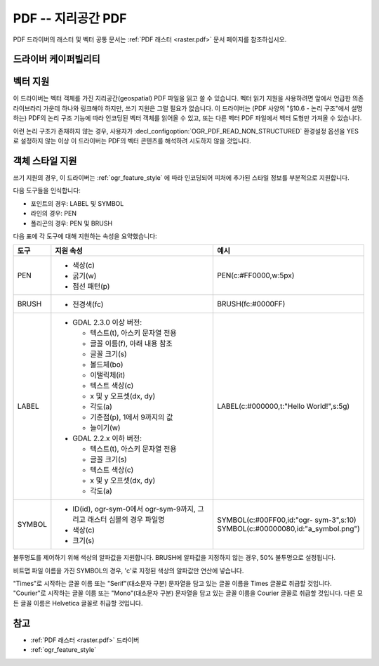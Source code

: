 .. _vector.pdf:

================================================================================
PDF -- 지리공간 PDF
================================================================================

.. shortname:: PDF

.. build_dependencies:: 쓰기 지원의 경우 없음, 읽기 지원의 경우 Poppler/PoDoFo/PDFium

PDF 드라이버의 래스터 및 벡터 공통 문서는 :ref:`PDF 래스터 <raster.pdf>` 문서 페이지를 참조하십시오.

드라이버 케이퍼빌리티
-------------------

.. supports_create::

.. supports_georeferencing::

.. supports_virtualio::

벡터 지원
--------------

이 드라이버는 벡터 객체를 가진 지리공간(geospatial) PDF 파일을 읽고 쓸 수 있습니다. 벡터 읽기 지원을 사용하려면 앞에서 언급한 의존 라이브라리 가운데 하나와 링크해야 하지만, 쓰기 지원은 그럴 필요가 없습니다. 이 드라이버는 (PDF 사양의 "§10.6 - 논리 구조"에서 설명하는) PDF의 논리 구조 기능에 따라 인코딩된 벡터 객체를 읽어올 수 있고, 또는 다른 벡터 PDF 파일에서 벡터 도형만 가져올 수 있습니다.

이런 논리 구조가 존재하지 않는 경우, 사용자가 :decl_configoption:`OGR_PDF_READ_NON_STRUCTURED` 환경설정 옵션을 YES로 설정하지 않는 이상 이 드라이버는 PDF의 벡터 콘텐츠를 해석하려 시도하지 않을 것입니다.

객체 스타일 지원
---------------------

쓰기 지원의 경우, 이 드라이버는 :ref:`ogr_feature_style` 에 따라 인코딩되어 피처에 추가된 스타일 정보를 부분적으로 지원합니다.

다음 도구들을 인식합니다:

-  포인트의 경우: LABEL 및 SYMBOL
-  라인의 경우: PEN
-  폴리곤의 경우: PEN 및 BRUSH

다음 표에 각 도구에 대해 지원하는 속성을 요약했습니다:

.. list-table::
   :header-rows: 1
   :widths: 10 60 30

   * - 도구
     - 지원 속성
     - 예시
   * - PEN
     - 
         -  색상(c)
         -  굵기(w)
         -  점선 패턴(p)

     - PEN(c:#FF0000,w:5px)
   * - BRUSH
     - 
         -  전경색(fc)

     - BRUSH(fc:#0000FF)
   * - LABEL
     - 
         -  GDAL 2.3.0 이상 버전:

            -  텍스트(t), 아스키 문자열 전용
            -  글꼴 이름(f), 아래 내용 참조
            -  글꼴 크기(s)
            -  볼드체(bo)
            -  이탤릭체(it)
            -  텍스트 색상(c)
            -  x 및 y 오프셋(dx, dy)
            -  각도(a)
            -  기준점(p), 1에서 9까지의 값
            -  늘이기(w)

         -  GDAL 2.2.x 이하 버전:

            -  텍스트(t), 아스키 문자열 전용
            -  글꼴 크기(s)
            -  텍스트 색상(c)
            -  x 및 y 오프셋(dx, dy)
            -  각도(a)

     - LABEL(c:#000000,t:"Hello World!",s:5g)
   * - SYMBOL
     - 
         -  ID(id), ogr-sym-0에서 ogr-sym-9까지, 그리고 래스터 심볼의 경우 파일명
         -  색상(c)
         -  크기(s)

     - | SYMBOL(c:#00FF00,id:"ogr- sym-3",s:10)
       | SYMBOL(c:#00000080,id:"a_symbol.png")

불투명도를 제어하기 위해 색상의 알파값을 지원합니다. BRUSH에 알파값을 지정하지 않는 경우, 50% 불투명으로 설정됩니다.

비트맵 파일 이름을 가진 SYMBOL의 경우, 'c'로 지정된 색상의 알파값만 연산에 넣습니다.

"Times"로 시작하는 글꼴 이름 또는 "Serif"(대소문자 구분) 문자열을 담고 있는 글꼴 이름을 Times 글꼴로 취급할 것입니다. "Courier"로 시작하는 글꼴 이름 또는 "Mono"(대소문자 구분) 문자열을 담고 있는 글꼴 이름을 Courier 글꼴로 취급할 것입니다. 다른 모든 글꼴 이름은 Helvetica 글꼴로 취급할 것입니다.

참고
--------

-  :ref:`PDF 래스터 <raster.pdf>` 드라이버
-  :ref:`ogr_feature_style`

